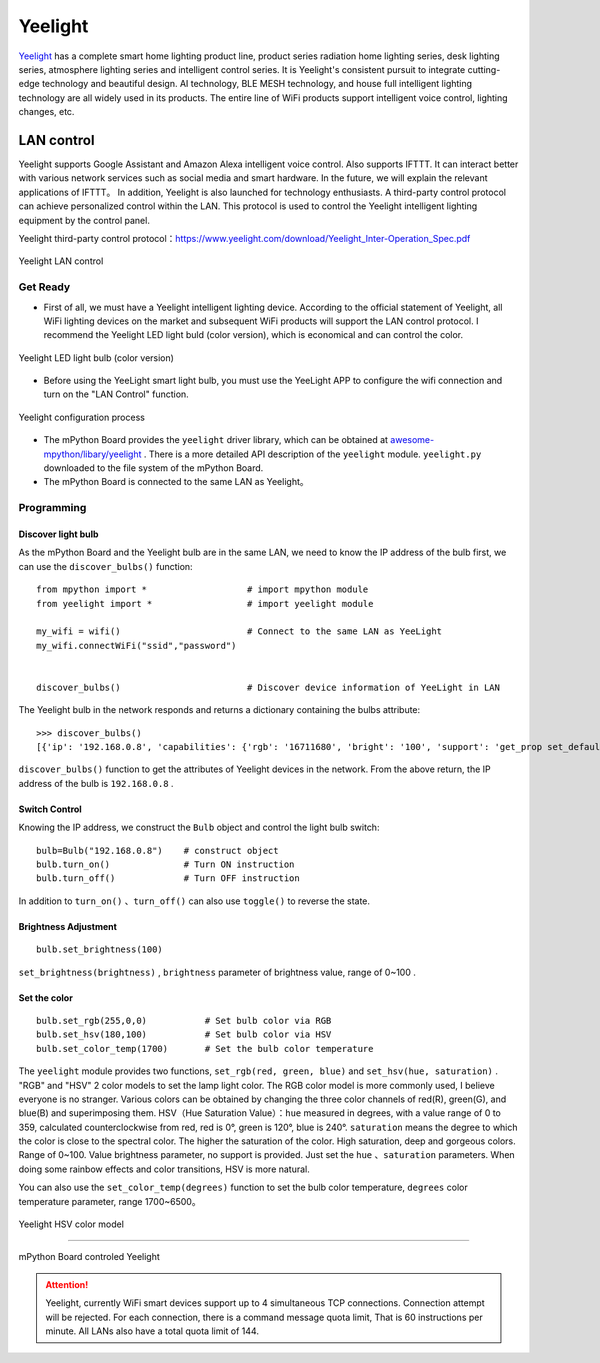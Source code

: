 Yeelight
=========


`Yeelight <https://www.yeelight.com>`_ has a complete smart home lighting product line, product series radiation home lighting series, desk lighting series, atmosphere lighting series and intelligent control series. It is Yeelight's consistent pursuit to integrate cutting-edge technology and beautiful design.
AI technology, BLE MESH technology, and house full intelligent lighting technology are all widely used in its products. The entire line of WiFi products support intelligent voice control, lighting changes, etc. 

LAN control
-----------

Yeelight supports Google Assistant and Amazon Alexa intelligent voice control. Also supports IFTTT. It can interact better with various network services such as social media and smart hardware. In the future, we will explain the relevant applications of IFTTT。
In addition, Yeelight is also launched for technology enthusiasts. A third-party control protocol can achieve personalized control within the LAN. This protocol is used to control the Yeelight intelligent lighting equipment by the control panel.

Yeelight third-party control protocol：https://www.yeelight.com/download/Yeelight_Inter-Operation_Spec.pdf

.. figure:: /../images/tutorials/yeelight/yeelight_lan.png
  :target: https://www.yeelight.com/zh_CN/developer
  :align: center

  Yeelight LAN control
Get Ready
++++++

- First of all, we must have a Yeelight intelligent lighting device. According to the official statement of Yeelight, all WiFi lighting devices on the market and subsequent WiFi products will support the LAN control protocol. I recommend the Yeelight LED light buld (color version), which is economical and can control the color.

.. figure:: /../images/tutorials/yeelight/yeelight_led.png
  :align: center
  :scale: 30 %

  Yeelight LED light bulb (color version)

- Before using the YeeLight smart light bulb, you must use the YeeLight APP to configure the wifi connection and turn on the "LAN Control" function.

.. figure:: /../images/tutorials/yeelight/yeelight_app.gif
  :align: center
  :width: 400

  Yeelight configuration process
  
- The mPython Board provides the  ``yeelight`` driver library, which can be obtained at  `awesome-mpython/libary/yeelight <https://github.com/labplus-cn/awesome-mpython/tree/master/library/yeelight>`_ . There is a more detailed API description of the  ``yeelight`` module.  ``yeelight.py`` downloaded to the file system of the mPython Board.

- The mPython Board is connected to the same LAN as Yeelight。 



Programming
++++++


Discover light bulb
~~~~~~~~


As the mPython Board and the Yeelight bulb are in the same LAN, we need to know the IP address of the bulb first, we can use the  ``discover_bulbs()`` function::

    from mpython import *                   # import mpython module
    from yeelight import *                  # import yeelight module

    my_wifi = wifi()                        # Connect to the same LAN as YeeLight
    my_wifi.connectWiFi("ssid","password")          


    discover_bulbs()                        # Discover device information of YeeLight in LAN


The Yeelight bulb in the network responds and returns a dictionary containing the bulbs attribute::

    >>> discover_bulbs()
    [{'ip': '192.168.0.8', 'capabilities': {'rgb': '16711680', 'bright': '100', 'support': 'get_prop set_default set_power toggle set_bright start_cf stop_cf set_scene cron_add cron_get cron_del set_ct_abx set_rgb set_hsv set_adjust adjust_bright adjust_ct adjust_color set_music set', 'sat': '100', 'power': 'off', 'id': '0x0000000007e7544d', 'name': '', 'fw_ver': '26', 'color_mode': '2', 'hue': '359', 'ct': '3500', 'model': 'color'}, 'port': '55443'}]


``discover_bulbs()`` function to get the attributes of Yeelight devices in the network. From the above return, the IP address of the bulb is ``192.168.0.8`` .

Switch Control
~~~~~~~~


Knowing the IP address, we construct the ``Bulb``  object and control the light bulb switch::


    bulb=Bulb("192.168.0.8")    # construct object
    bulb.turn_on()              # Turn ON instruction
    bulb.turn_off()             # Turn OFF instruction
 
In addition to ``turn_on()`` 、``turn_off()`` can also use ``toggle()`` to reverse the state.

Brightness Adjustment
~~~~~~~

::

    bulb.set_brightness(100)   

``set_brightness(brightness)`` , ``brightness`` parameter of brightness value, range of 0~100 .


Set the color
~~~~~~~~~

::

    bulb.set_rgb(255,0,0)           # Set bulb color via RGB
    bulb.set_hsv(180,100)           # Set bulb color via HSV
    bulb.set_color_temp(1700)       # Set the bulb color temperature

The ``yeelight`` module provides two functions, ``set_rgb(red, green, blue)`` and  ``set_hsv(hue, saturation)`` . "RGB" and "HSV" 2  color models to set the lamp light color. The RGB color model is more commonly used, I believe everyone is no stranger. Various colors can be obtained by changing the three color channels of red(R), green(G), and blue(B) and superimposing them.
HSV（Hue Saturation Value）：``hue`` measured in degrees, with a value range of 0 to 359, calculated counterclockwise from red, red is 0°, green is 120°, blue is 240°. ``saturation`` means the degree to which the color is close to the spectral color. The higher the saturation of the color. High saturation, deep and gorgeous colors. Range of 0~100.
Value brightness parameter, no support is provided. Just set the ``hue`` 、``saturation`` parameters. When doing some rainbow effects and color transitions, HSV is more natural.

You can also use the  ``set_color_temp(degrees)`` function to set the bulb color temperature,  ``degrees`` color temperature parameter, range 1700~6500。

.. figure:: /../images/tutorials/yeelight/hsv.png
  :align: center
  :scale: 70 %

  Yeelight HSV color model


------------------------

.. figure:: /../images/tutorials/yeelight/yeelight_show.gif
  :align: center
  :scale: 100 %

  mPython Board controled Yeelight

.. Attention:: 

  Yeelight, currently WiFi smart devices support up to 4 simultaneous TCP connections. Connection attempt will be rejected. For each connection, there is a command message quota limit, 
  That is 60 instructions per minute. All LANs also have a total quota limit of 144. 





